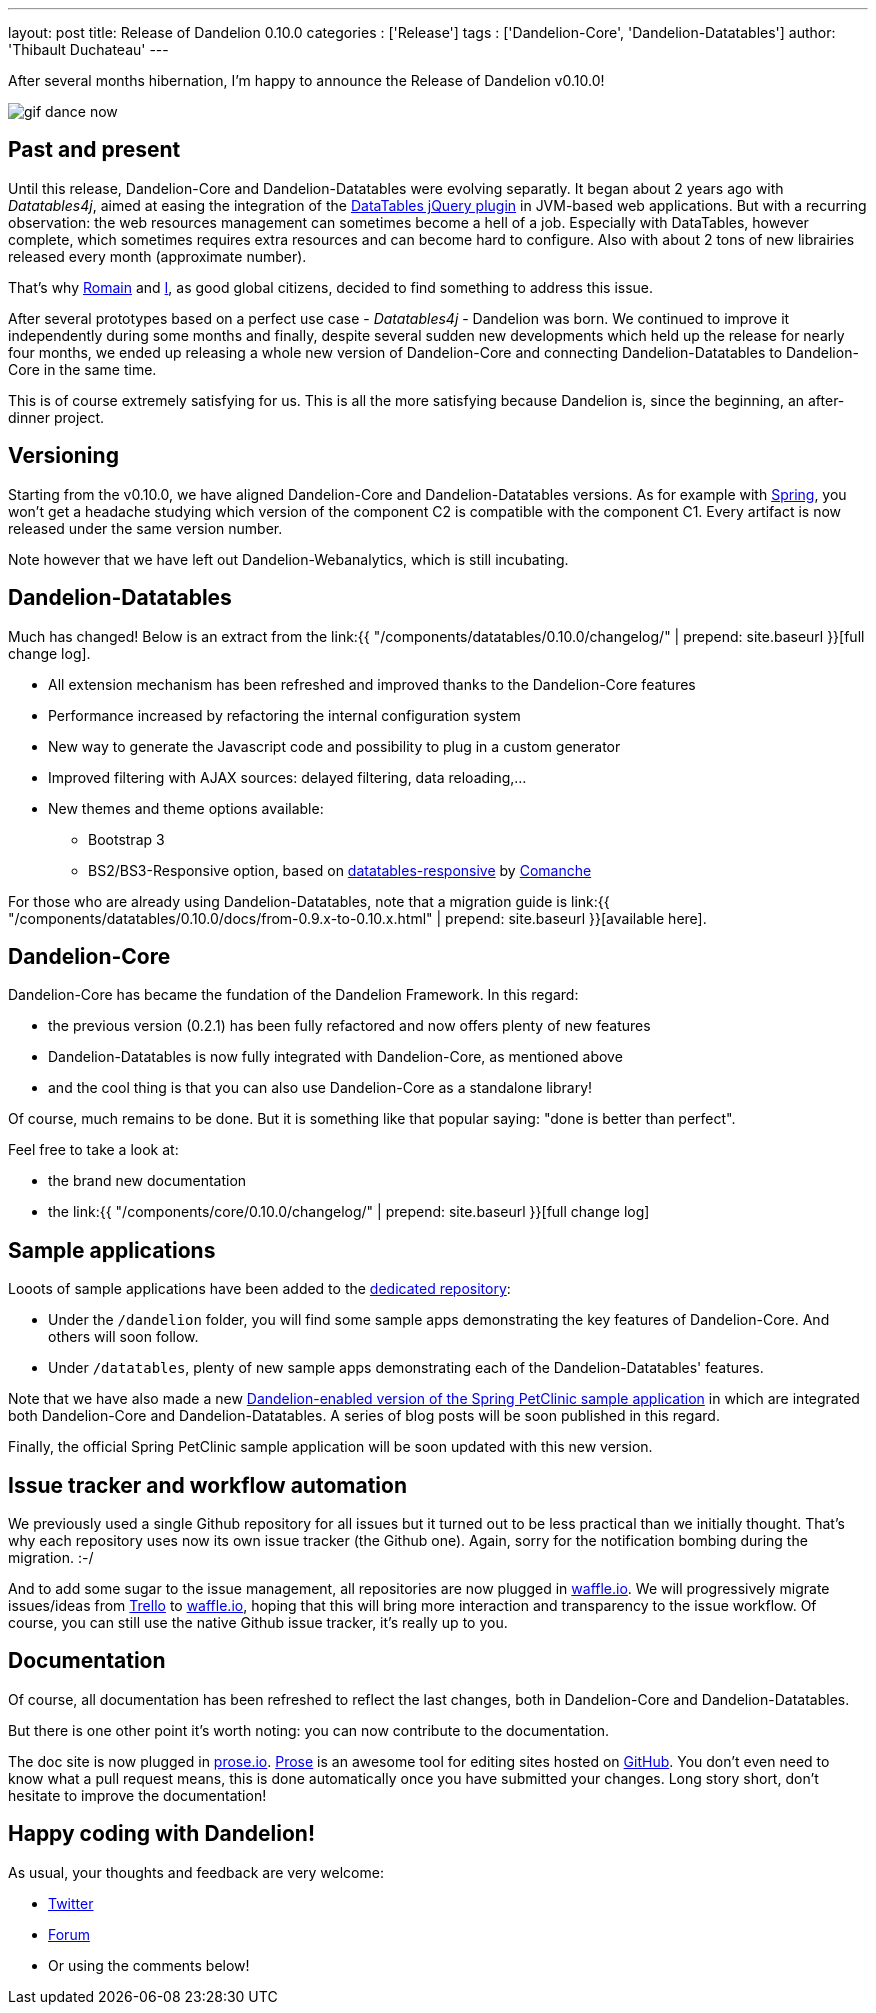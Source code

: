 ---
layout: post
title: Release of Dandelion 0.10.0
categories : ['Release']
tags : ['Dandelion-Core', 'Dandelion-Datatables']
author: 'Thibault Duchateau'
---

After several months hibernation, I'm happy to announce the Release of Dandelion v0.10.0!

image::/assets/images/blog/gif_dance_now.gif[align=center]

== Past and present

Until this release, Dandelion-Core and Dandelion-Datatables were evolving separatly. It began about 2 years ago with _Datatables4j_, aimed at easing the integration of the http://datatables.net/[DataTables jQuery plugin] in JVM-based web applications. But with a recurring observation: the web resources management can sometimes become a hell of a job. Especially with DataTables, however complete, which sometimes requires extra resources and can become hard to configure. Also with about 2 tons of new librairies released every month (approximate number).

That's why https://twitter.com/rlespinasse[Romain] and https://twitter.com/tduchateau[I], as good global citizens, decided to find something to address this issue.

After several prototypes based on a perfect use case - _Datatables4j_ - Dandelion was born. We continued to improve it independently during some months and finally, despite   several sudden new developments which held up the release for nearly four months, we ended up releasing a whole new version of Dandelion-Core and connecting Dandelion-Datatables to Dandelion-Core in the same time.

This is of course extremely satisfying for us. This is all the more satisfying because Dandelion is, since the beginning, an after-dinner project.

== Versioning

Starting from the v0.10.0, we have aligned Dandelion-Core and Dandelion-Datatables versions. As for example with http://spring.io/[Spring], you won't get a headache studying which version of the component C2 is compatible with the component C1. Every artifact is now released under the same version number.

Note however that we have left out Dandelion-Webanalytics, which is still incubating.

== Dandelion-Datatables

Much has changed! Below is an extract from the link:{{ "/components/datatables/0.10.0/changelog/" | prepend: site.baseurl }}[full change log].

* All extension mechanism has been refreshed and improved thanks to the Dandelion-Core features
* Performance increased by refactoring the internal configuration system
* New way to generate the Javascript code and possibility to plug in a custom generator
* Improved filtering with AJAX sources: delayed filtering, data reloading,...
* New themes and theme options available:
** Bootstrap 3
** BS2/BS3-Responsive option, based on https://github.com/Comanche/datatables-responsive[datatables-responsive] by https://github.com/Comanche[Comanche]

For those who are already using Dandelion-Datatables, note that a migration guide is link:{{ "/components/datatables/0.10.0/docs/from-0.9.x-to-0.10.x.html" | prepend: site.baseurl }}[available here].

== Dandelion-Core

Dandelion-Core has became the fundation of the Dandelion Framework. In this regard:

* the previous version (0.2.1) has been fully refactored and now offers plenty of new features
* Dandelion-Datatables is now fully integrated with Dandelion-Core, as mentioned above
* and the cool thing is that you can also use Dandelion-Core as a standalone library!

Of course, much remains to be done. But it is something like that popular saying: "done is better than perfect".

Feel free to take a look at:

* the brand new documentation
* the link:{{ "/components/core/0.10.0/changelog/" | prepend: site.baseurl }}[full change log]

== Sample applications

Looots of sample applications have been added to the https://github.com/dandelion/dandelion-samples[dedicated repository]:

* Under the `/dandelion` folder, you will find some sample apps demonstrating the key features of Dandelion-Core. And others will soon follow.
* Under `/datatables`, plenty of new sample apps demonstrating each of the Dandelion-Datatables' features.

Note that we have also made a new https://github.com/dandelion/dandelion-samples/tree/master/dandelion/dandelion-petclinic[Dandelion-enabled version of the Spring PetClinic sample application] in which are integrated both Dandelion-Core and Dandelion-Datatables. A series of blog posts will be soon published in this regard.

Finally, the official Spring PetClinic sample application will be soon updated with this new version.

== Issue tracker and workflow automation

We previously used a single Github repository for all issues but it turned out to be less practical than we initially thought. That's why each repository uses now its own issue tracker (the Github one). Again, sorry for the notification bombing during the migration. :-/

And to add some sugar to the issue management, all repositories are now plugged in https://waffle.io/[waffle.io]. We will progressively migrate issues/ideas from https://trello.com/[Trello] to https://waffle.io/[waffle.io], hoping that this will bring more interaction and transparency to the issue workflow. Of course, you can still use the native Github issue tracker, it's really up to you.

== Documentation

Of course, all documentation has been refreshed to reflect the last changes, both in Dandelion-Core and Dandelion-Datatables.

But there is one other point it's worth noting: you can now contribute to the documentation.

The doc site is now plugged in http://prose.io/[prose.io]. https://github.com/prose/prose[Prose] is an awesome tool for editing sites hosted on https://github.com[GitHub]. You don't even need to know what a pull request means, this is done automatically once you have submitted your changes. Long story short, don't hesitate to improve the documentation!

== Happy coding with Dandelion!

As usual, your thoughts and feedback are very welcome:

* https://twitter.com/dandelion_proj[Twitter]
* http://dandelion-forum.48353.n6.nabble.com/[Forum]
* Or using the comments below!
